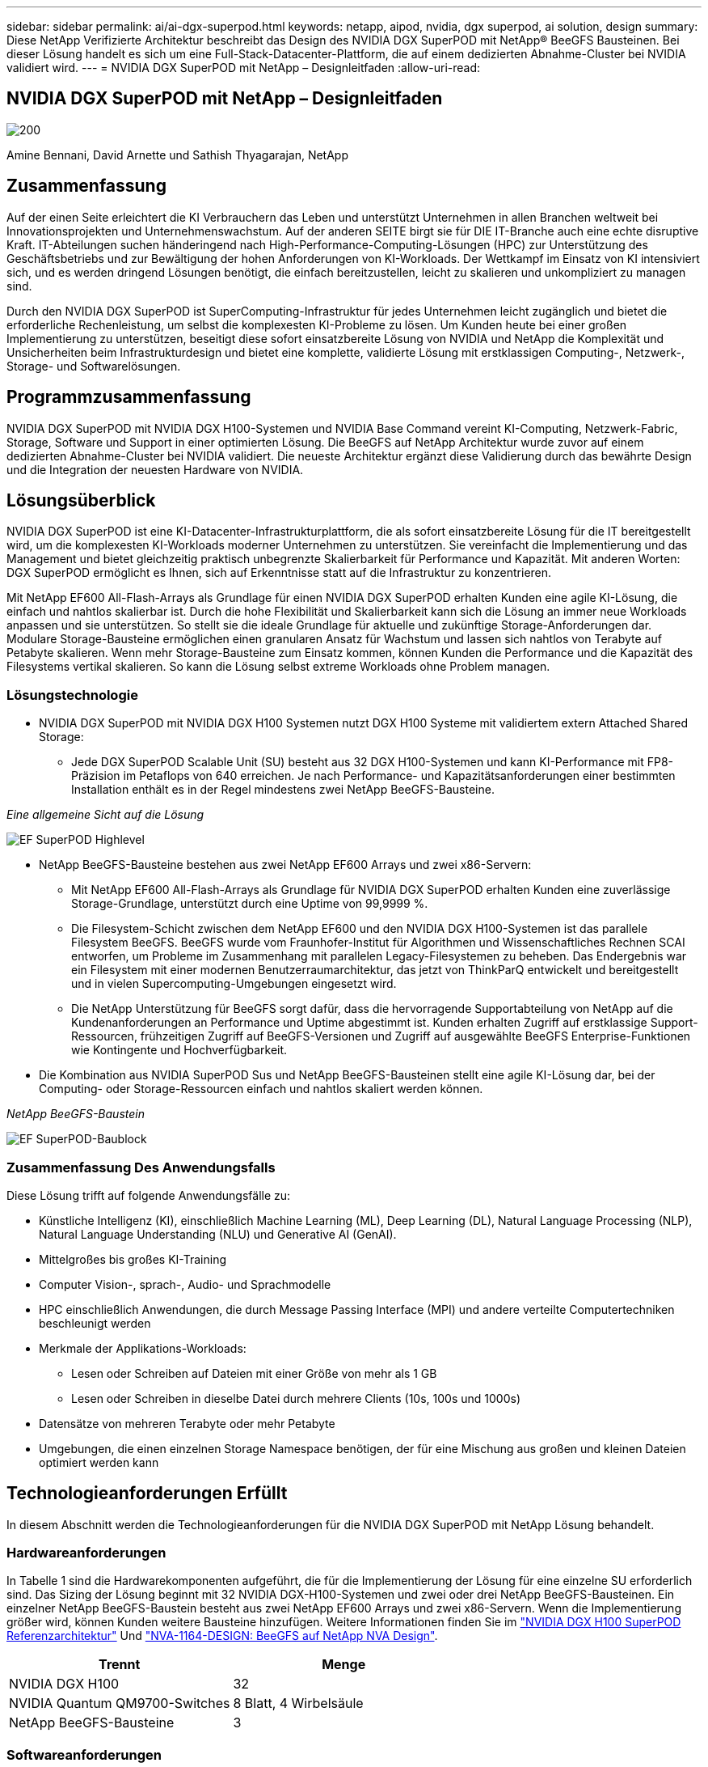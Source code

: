 ---
sidebar: sidebar 
permalink: ai/ai-dgx-superpod.html 
keywords: netapp, aipod, nvidia, dgx superpod, ai solution, design 
summary: Diese NetApp Verifizierte Architektur beschreibt das Design des NVIDIA DGX SuperPOD mit NetApp® BeeGFS Bausteinen. Bei dieser Lösung handelt es sich um eine Full-Stack-Datacenter-Plattform, die auf einem dedizierten Abnahme-Cluster bei NVIDIA validiert wird. 
---
= NVIDIA DGX SuperPOD mit NetApp – Designleitfaden
:allow-uri-read: 




== NVIDIA DGX SuperPOD mit NetApp – Designleitfaden

image::NVIDIAlogo.png[200]

Amine Bennani, David Arnette und Sathish Thyagarajan, NetApp



== Zusammenfassung

Auf der einen Seite erleichtert die KI Verbrauchern das Leben und unterstützt Unternehmen in allen Branchen weltweit bei Innovationsprojekten und Unternehmenswachstum. Auf der anderen SEITE birgt sie für DIE IT-Branche auch eine echte disruptive Kraft. IT-Abteilungen suchen händeringend nach High-Performance-Computing-Lösungen (HPC) zur Unterstützung des Geschäftsbetriebs und zur Bewältigung der hohen Anforderungen von KI-Workloads. Der Wettkampf im Einsatz von KI intensiviert sich, und es werden dringend Lösungen benötigt, die einfach bereitzustellen, leicht zu skalieren und unkompliziert zu managen sind.

Durch den NVIDIA DGX SuperPOD ist SuperComputing-Infrastruktur für jedes Unternehmen leicht zugänglich und bietet die erforderliche Rechenleistung, um selbst die komplexesten KI-Probleme zu lösen. Um Kunden heute bei einer großen Implementierung zu unterstützen, beseitigt diese sofort einsatzbereite Lösung von NVIDIA und NetApp die Komplexität und Unsicherheiten beim Infrastrukturdesign und bietet eine komplette, validierte Lösung mit erstklassigen Computing-, Netzwerk-, Storage- und Softwarelösungen.



== Programmzusammenfassung

NVIDIA DGX SuperPOD mit NVIDIA DGX H100-Systemen und NVIDIA Base Command vereint KI-Computing, Netzwerk-Fabric, Storage, Software und Support in einer optimierten Lösung. Die BeeGFS auf NetApp Architektur wurde zuvor auf einem dedizierten Abnahme-Cluster bei NVIDIA validiert. Die neueste Architektur ergänzt diese Validierung durch das bewährte Design und die Integration der neuesten Hardware von NVIDIA.



== Lösungsüberblick

NVIDIA DGX SuperPOD ist eine KI-Datacenter-Infrastrukturplattform, die als sofort einsatzbereite Lösung für die IT bereitgestellt wird, um die komplexesten KI-Workloads moderner Unternehmen zu unterstützen. Sie vereinfacht die Implementierung und das Management und bietet gleichzeitig praktisch unbegrenzte Skalierbarkeit für Performance und Kapazität. Mit anderen Worten: DGX SuperPOD ermöglicht es Ihnen, sich auf Erkenntnisse statt auf die Infrastruktur zu konzentrieren.

Mit NetApp EF600 All-Flash-Arrays als Grundlage für einen NVIDIA DGX SuperPOD erhalten Kunden eine agile KI-Lösung, die einfach und nahtlos skalierbar ist. Durch die hohe Flexibilität und Skalierbarkeit kann sich die Lösung an immer neue Workloads anpassen und sie unterstützen. So stellt sie die ideale Grundlage für aktuelle und zukünftige Storage-Anforderungen dar. Modulare Storage-Bausteine ermöglichen einen granularen Ansatz für Wachstum und lassen sich nahtlos von Terabyte auf Petabyte skalieren. Wenn mehr Storage-Bausteine zum Einsatz kommen, können Kunden die Performance und die Kapazität des Filesystems vertikal skalieren. So kann die Lösung selbst extreme Workloads ohne Problem managen.



=== Lösungstechnologie

* NVIDIA DGX SuperPOD mit NVIDIA DGX H100 Systemen nutzt DGX H100 Systeme mit validiertem extern Attached Shared Storage:
+
** Jede DGX SuperPOD Scalable Unit (SU) besteht aus 32 DGX H100-Systemen und kann KI-Performance mit FP8-Präzision im Petaflops von 640 erreichen. Je nach Performance- und Kapazitätsanforderungen einer bestimmten Installation enthält es in der Regel mindestens zwei NetApp BeeGFS-Bausteine.




_Eine allgemeine Sicht auf die Lösung_

image::EF_SuperPOD_HighLevel.png[EF SuperPOD Highlevel]

* NetApp BeeGFS-Bausteine bestehen aus zwei NetApp EF600 Arrays und zwei x86-Servern:
+
** Mit NetApp EF600 All-Flash-Arrays als Grundlage für NVIDIA DGX SuperPOD erhalten Kunden eine zuverlässige Storage-Grundlage, unterstützt durch eine Uptime von 99,9999 %.
** Die Filesystem-Schicht zwischen dem NetApp EF600 und den NVIDIA DGX H100-Systemen ist das parallele Filesystem BeeGFS. BeeGFS wurde vom Fraunhofer-Institut für Algorithmen und Wissenschaftliches Rechnen SCAI entworfen, um Probleme im Zusammenhang mit parallelen Legacy-Filesystemen zu beheben. Das Endergebnis war ein Filesystem mit einer modernen Benutzerraumarchitektur, das jetzt von ThinkParQ entwickelt und bereitgestellt und in vielen Supercomputing-Umgebungen eingesetzt wird.
** Die NetApp Unterstützung für BeeGFS sorgt dafür, dass die hervorragende Supportabteilung von NetApp auf die Kundenanforderungen an Performance und Uptime abgestimmt ist. Kunden erhalten Zugriff auf erstklassige Support-Ressourcen, frühzeitigen Zugriff auf BeeGFS-Versionen und Zugriff auf ausgewählte BeeGFS Enterprise-Funktionen wie Kontingente und Hochverfügbarkeit.


* Die Kombination aus NVIDIA SuperPOD Sus und NetApp BeeGFS-Bausteinen stellt eine agile KI-Lösung dar, bei der Computing- oder Storage-Ressourcen einfach und nahtlos skaliert werden können.


_NetApp BeeGFS-Baustein_

image::EF_SuperPOD_buildingblock.png[EF SuperPOD-Baublock]



=== Zusammenfassung Des Anwendungsfalls

Diese Lösung trifft auf folgende Anwendungsfälle zu:

* Künstliche Intelligenz (KI), einschließlich Machine Learning (ML), Deep Learning (DL), Natural Language Processing (NLP), Natural Language Understanding (NLU) und Generative AI (GenAI).
* Mittelgroßes bis großes KI-Training
* Computer Vision-, sprach-, Audio- und Sprachmodelle
* HPC einschließlich Anwendungen, die durch Message Passing Interface (MPI) und andere verteilte Computertechniken beschleunigt werden
* Merkmale der Applikations-Workloads:
+
** Lesen oder Schreiben auf Dateien mit einer Größe von mehr als 1 GB
** Lesen oder Schreiben in dieselbe Datei durch mehrere Clients (10s, 100s und 1000s)


* Datensätze von mehreren Terabyte oder mehr Petabyte
* Umgebungen, die einen einzelnen Storage Namespace benötigen, der für eine Mischung aus großen und kleinen Dateien optimiert werden kann




== Technologieanforderungen Erfüllt

In diesem Abschnitt werden die Technologieanforderungen für die NVIDIA DGX SuperPOD mit NetApp Lösung behandelt.



=== Hardwareanforderungen

In Tabelle 1 sind die Hardwarekomponenten aufgeführt, die für die Implementierung der Lösung für eine einzelne SU erforderlich sind. Das Sizing der Lösung beginnt mit 32 NVIDIA DGX-H100-Systemen und zwei oder drei NetApp BeeGFS-Bausteinen.
Ein einzelner NetApp BeeGFS-Baustein besteht aus zwei NetApp EF600 Arrays und zwei x86-Servern. Wenn die Implementierung größer wird, können Kunden weitere Bausteine hinzufügen. Weitere Informationen finden Sie im https://docs.nvidia.com/dgx-superpod/reference-architecture-scalable-infrastructure-h100/latest/dgx-superpod-components.html["NVIDIA DGX H100 SuperPOD Referenzarchitektur"^] Und https://fieldportal.netapp.com/content/1792438["NVA-1164-DESIGN: BeeGFS auf NetApp NVA Design"^].

|===
| Trennt | Menge 


| NVIDIA DGX H100 | 32 


| NVIDIA Quantum QM9700-Switches | 8 Blatt, 4 Wirbelsäule 


| NetApp BeeGFS-Bausteine | 3 
|===


=== Softwareanforderungen

In Tabelle 2 sind die Softwarekomponenten aufgeführt, die für die Implementierung der Lösung erforderlich sind. Je nach den Anforderungen des Kunden können die in einer konkreten Implementierung dieser Lösung verwendeten Softwarekomponenten abweichen.

|===
| Software 


| NVIDIA DGX Software-Stack 


| NVIDIA Base Command Manager 


| Paralleles Filesystem ThinkParQ BeeGFS 
|===


== Verifizierung der Lösung

NVIDIA DGX SuperPOD mit NetApp wurde mithilfe von NetApp BeeGFS-Bausteinen in einem dedizierten Abnahme-Cluster bei NVIDIA validiert. Die Abnahmekriterien basierten auf einer Reihe von Applikations-, Performance- und Stresstests, die von NVIDIA durchgeführt wurden. Weitere Informationen finden Sie im https://nvidia-gpugenius.highspot.com/viewer/62915e2ef093f1a97b2d1fe6?iid=62913b14052a903cff46d054&source=email.62915e2ef093f1a97b2d1fe7.4["NVIDIA DGX SuperPOD: NetApp EF600 und BeeGFS Referenzarchitektur"^].



== Schlussfolgerung

NetApp und NVIDIA arbeiten seit langem zusammen und bieten ein gemeinsames Portfolio mit KI-Lösungen an. NVIDIA DGX SuperPOD mit dem NetApp EF600 All-Flash-Array ist eine bewährte, validierte Lösung, auf die Kunden sich verlassen können. Diese vollständig integrierte und sofort einsatzbereite Architektur minimiert die Risiken bei der Implementierung und ebnet allen den Weg zum Erfolg mit KI-Lösungen.



== Wo Sie weitere Informationen finden

Sehen Sie sich die folgenden Dokumente und/oder Websites an, um mehr über die in diesem Dokument beschriebenen Informationen zu erfahren:

* link:https://docs.nvidia.com/dgx-superpod/reference-architecture-scalable-infrastructure-h100/latest/index.html#["NVIDIA DGX SuperPOD Referenzarchitektur"]
* link:https://docs.nvidia.com/nvidia-dgx-superpod-data-center-design-dgx-h100.pdf["NVIDIA DGX SuperPOD Datacenter-Design-Referenzleitfaden"]
* link:https://nvidiagpugenius.highspot.com/viewer/62915e2ef093f1a97b2d1fe6?iid=62913b14052a903cff46d054&source=email.62915e2ef093f1a97b2d1fe7.4["NVIDIA DGX SuperPOD: NetApp EF600 und BeeGFS"]

